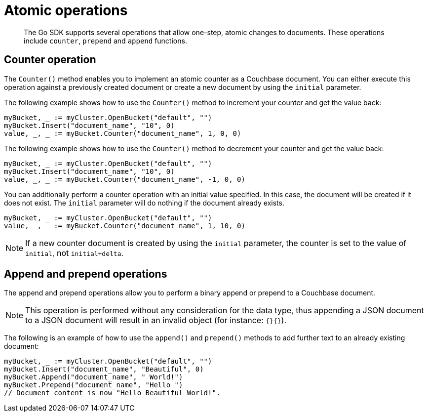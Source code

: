 = Atomic operations
:page-topic-type: concept

[abstract]
The Go SDK supports several operations that allow one-step, atomic changes to documents.
These operations include `counter`, `prepend` and `append` functions.

== Counter operation

The `Counter()` method enables you to implement an atomic counter as a Couchbase document.
You can either execute this operation against a previously created document or create a new document by using the `initial` parameter.

The following example shows how to use the `Counter()` method to increment your counter and get the value back:

[source,go]
----
myBucket, _ := myCluster.OpenBucket("default", "")
myBucket.Insert("document_name", "10", 0)
value, _, _ := myBucket.Counter("document_name", 1, 0, 0)
----

The following example shows how to use the `Counter()` method to decrement your counter and get the value back:

[source,go]
----
myBucket, _ := myCluster.OpenBucket("default", "")
myBucket.Insert("document_name", "10", 0)
value, _, _ := myBucket.Counter("document_name", -1, 0, 0)
----

You can additionally perform a counter operation with an initial value specified.
In this case, the document will be created if it does not exist.
The `initial` parameter will do nothing if the document already exists.

[source,go]
----
myBucket, _ := myCluster.OpenBucket("default", "")
value, _, _ := myBucket.Counter("document_name", 1, 10, 0)
----

NOTE: If a new counter document is created by using the `initial` parameter, the counter is set to the value of `initial`, not `initial+delta`.

== Append and prepend operations

The append and prepend operations allow you to perform a binary append or prepend to a Couchbase document.

NOTE: This operation is performed without any consideration for the data type, thus appending a JSON document to a JSON document will result in an invalid object (for instance: `{}{}`).

The following is an example of how to use the `append()` and `prepend()` methods to add further text to an already existing document:

[source,go]
----
myBucket, _ := myCluster.OpenBucket("default", "")
myBucket.Insert("document_name", "Beautiful", 0)
myBucket.Append("document_name", " World!")
myBucket.Prepend("document_name", "Hello ")
// Document content is now "Hello Beautiful World!".
----
